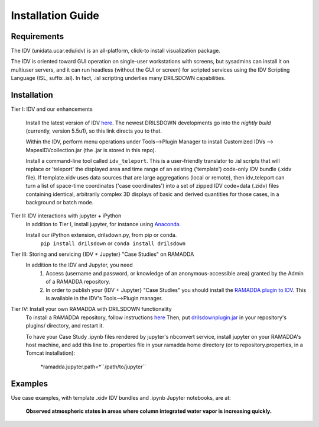 ==================
Installation Guide
==================

------------
Requirements
------------
The IDV (unidata.ucar.edu/idv) is an all-platform, click-to install visualization package.



The IDV is oriented toward GUI operation on single-user workstations with screens,
but sysadmins can install it on multiuser servers, and it can run headless
(without the GUI or screen) for scripted services using the IDV Scripting Language (ISL, suffix .isl).
In fact, .isl scripting underlies many DRILSDOWN capabilities.

------------
Installation
------------
Tier I: IDV and our enhancements

  Install the latest version of IDV `here <https://www.unidata.ucar.edu/downloads/idv/nightly/index.jsp>`_.
  The newest DRILSDOWN developments go into the *nightly build* (currently, version 5.5u1), so
  this link directs you to that.

  Within the IDV, perform menu operations under Tools-->Plugin Manager to install
  Customized IDVs --> MapesIDVcollection.jar (the .jar is stored in this repo).

  Install a command-line tool called ``idv_teleport``. This is a user-friendly translator to .isl scripts
  that will replace or 'teleport' the displayed area and time range of
  an existing ('template') code-only IDV bundle (.xidv file).
  If template.xidv uses data sources that are large aggregations (local or remote), then
  idv_teleport can turn a list of space-time coordinates ('case coordinates') into a set of
  zipped IDV code+data (.zidv) files containing identical, arbitrarily complex 3D displays
  of basic and derived quantities for those cases, in a background or batch mode.

Tier II: IDV interactions with jupyter + iPython
  In addition to Tier I, install jupyter, for instance using `Anaconda <http://jupyter.org/install>`_.

  Install our iPython extension, drilsdown.py, from pip or conda.
      ``pip install drilsdown`` or ``conda install drilsdown``

Tier III: Storing and servicing {IDV + Jupyter} "Case Studies" on RAMADDA
  In addition to the IDV and Jupyter, you need
    1. Access (username and password, or knowledge of an anonymous-accessible area) granted by the Admin of a RAMADDA repository.
    2. In order to publish your {IDV + Jupyter} "Case Studies" you should install the `RAMADDA plugin to IDV <https://github.com/Unidata/drilsdown/tree/master/projects/RAMADDAplugin>`_. This is available in the IDV's Tools-->Plugin manager. 
        
Tier IV: Install your own RAMADDA with DRILSDOWN functionality
  To install a RAMADDA repository, follow instructions `here <https://geodesystems.com/?>`_
  Then, put `drilsdownplugin.jar <https://github.com/Unidata/drilsdown/blob/master/projects/RAMADDAplugin/plugins/drilsdownplugin.jar>`_  in your repository's plugins/ directory, and restart it.

  To have your Case Study .ipynb files rendered by jupyter's nbconvert service, install jupyter on your RAMADDA's host machine, and add this line to .properties file in your ramadda home directory (or to repository.properties, in a Tomcat installation):

    *ramadda.jupyter.path=*``/path/to/jupyter``

--------
Examples
--------
Use case examples, with template .xidv IDV bundles and .ipynb Jupyter notebooks, are at:

  **Observed atmospheric states in areas where column integrated water vapor is increasing quickly.**
